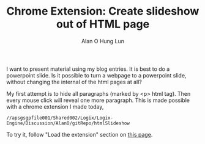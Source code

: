 #+TITLE: Chrome Extension: Create slideshow out of HTML page
#+AUTHOR: Alan O Hung Lun
#+OPTIONS: html-postamble:t ^:nil creator:nil toc:nil email:ao1@ra.rockwell.com

I want to present material using my blog entries. It is best to do a powerpoint slide. Is it possible to turn a webpage to a powerpoint slide, without changing the internal of the html pages at all? 

My first attempt is to hide all paragraphs (marked by <p> html tag). Then every mouse click will reveal one more paragraph. This is made possible with a chrome extension I made today,
: //apsgsgpfile001/Shared002/Logix/Logix-Engine/Discussion/AlanO/gitRepo/htmlSlideshow

To try it, follow "Load the extension" section on [[https://developer.chrome.com/extensions/getstarted#unpacked][this page]].
